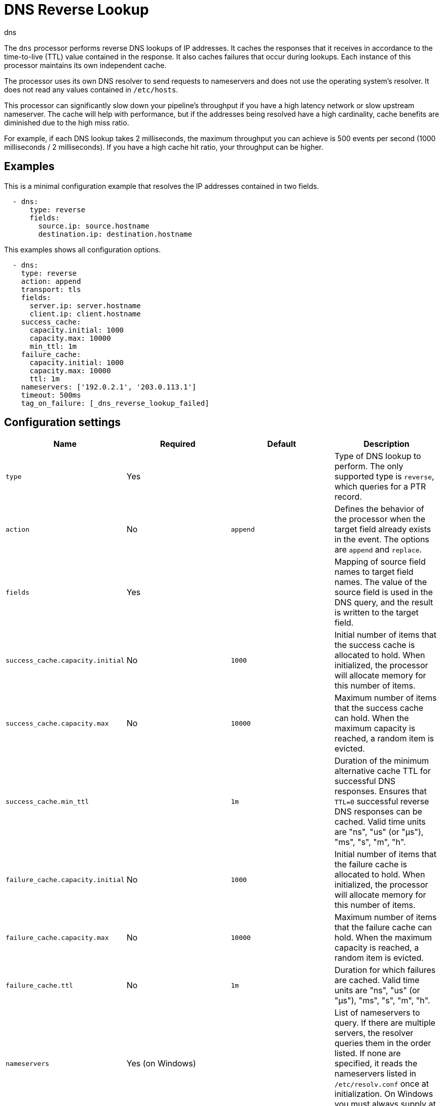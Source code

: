 [[dns-processor]]
= DNS Reverse Lookup

++++
<titleabbrev>dns</titleabbrev>
++++

The `dns` processor performs reverse DNS lookups of IP addresses. It caches the
responses that it receives in accordance to the time-to-live (TTL) value
contained in the response. It also caches failures that occur during lookups.
Each instance of this processor maintains its own independent cache.

The processor uses its own DNS resolver to send requests to nameservers and does
not use the operating system's resolver. It does not read any values contained
in `/etc/hosts`.

This processor can significantly slow down your pipeline's throughput if you
have a high latency network or slow upstream nameserver. The cache will help
with performance, but if the addresses being resolved have a high cardinality,
cache benefits are diminished due to the high miss ratio.

For example, if each DNS lookup takes 2 milliseconds, the maximum
throughput you can achieve is 500 events per second (1000 milliseconds / 2
milliseconds). If you have a high cache hit ratio, your throughput can be
higher.

[discrete]
== Examples

This is a minimal configuration example that resolves the IP addresses contained
in two fields.

[source,yaml]
----
  - dns:
      type: reverse
      fields:
        source.ip: source.hostname
        destination.ip: destination.hostname
----

This examples shows all configuration options.

[source,yaml]
----
  - dns:
    type: reverse
    action: append
    transport: tls
    fields:
      server.ip: server.hostname
      client.ip: client.hostname
    success_cache:
      capacity.initial: 1000
      capacity.max: 10000
      min_ttl: 1m
    failure_cache:
      capacity.initial: 1000
      capacity.max: 10000
      ttl: 1m
    nameservers: ['192.0.2.1', '203.0.113.1']
    timeout: 500ms
    tag_on_failure: [_dns_reverse_lookup_failed]
----

[discrete]
== Configuration settings

//REVIEWERS: Which of these fields are required? The original Beats docs do not say. I have guessed based on which options have defaults.

[options="header"]
|===
| Name | Required | Default | Description

| `type`
| Yes
|
| Type of DNS lookup to perform. The only supported type is `reverse`, which queries for a PTR record.

| `action`
| No
| `append`
| Defines the behavior of the processor when the target field already exists in the event. The options are `append` and `replace`.

| `fields`
| Yes
|
| Mapping of source field names to target field names. The value of the source field is used in the DNS query, and the result is written to the target field.

| `success_cache.capacity.initial`
| No
| `1000`
| Initial number of items that the success cache is allocated to hold. When initialized, the processor will allocate memory for this number of items. 

| `success_cache.capacity.max`
| No
| `10000`
| Maximum number of items that the success cache can hold. When the maximum capacity is reached, a random item is evicted.

| `success_cache.min_ttl`
|
| `1m`
| Duration of the minimum alternative cache TTL for successful DNS responses. Ensures that `TTL=0` successful reverse DNS responses can be cached. Valid time units are "ns", "us" (or "µs"), "ms", "s", "m", "h".

| `failure_cache.capacity.initial`
| No
| `1000`
| Initial number of items that the failure cache is allocated to hold. When initialized, the processor will allocate memory for this number of items.

| `failure_cache.capacity.max`
| No
| `10000`
| Maximum number of items that the failure cache can hold. When the maximum capacity is reached, a random item is evicted.

| `failure_cache.ttl`
| No
| `1m`
| Duration for which failures are cached. Valid time units are "ns", "us" (or "µs"), "ms", "s", "m", "h".

| `nameservers`
| Yes (on Windows)
|
| List of nameservers to query. If there are multiple servers, the resolver queries them in the order listed. If none are specified, it reads the nameservers listed in `/etc/resolv.conf` once at initialization. On Windows you must always supply at least one nameserver.

| `timeout`
| No
| `500ms`
| Duration after which a DNS query will timeout. This is timeout for each DNS request, so if you have two nameservers, the total timeout will be 2 times this value. Valid time units are "ns", "us" (or "µs"), "ms", "s", "m", "h".

| `tag_on_failure`
| No
|
| List of tags to add to the event when any lookup fails. The tags are only added once even if multiple lookups fail. By default no tags are added upon failure.

| `transport`
| No
| `udp`
| Type of transport connection that should be used: `tls` (DNS over TLS) or `udp`.

|===
